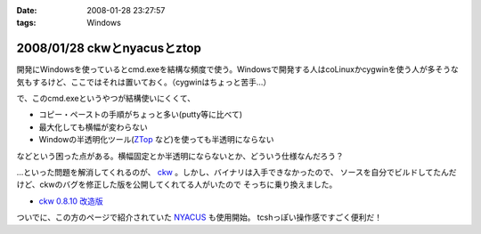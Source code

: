 :date: 2008-01-28 23:27:57
:tags: Windows

============================
2008/01/28 ckwとnyacusとztop
============================

開発にWindowsを使っているとcmd.exeを結構な頻度で使う。Windowsで開発する人はcoLinuxかcygwinを使う人が多そうな気もするけど、ここではそれは置いておく。（cygwinはちょっと苦手...）

で、このcmd.exeというやつが結構使いにくくて、

- コピー・ペーストの手順がちょっと多い(putty等に比べて)
- 最大化しても横幅が変わらない
- Windowの半透明化ツール(`ZTop`_ など)を使っても半透明にならない

などという困った点がある。横幅固定とか半透明にならないとか、どういう仕様なんだろう？

...といった問題を解消してくれるのが、 `ckw`_ 。しかし、バイナリは入手できなかったので、
ソースを自分でビルドしてたんだけど、ckwのバグを修正した版を公開してくれてる人がいたので
そっちに乗り換えました。

- `ckw 0.8.10 改造版`_

ついでに、この方のページで紹介されていた `NYACUS`_ も使用開始。
tcshっぽい操作感ですごく便利だ！


.. _`ckw`: http://www.softantenna.com/lib/3553/index.html
.. _`ckw 0.8.10 改造版`: http://d.hatena.ne.jp/hideden/20071115/1195229532
.. _`NYACUS`: http://www.nyaos.org/
.. _`ZTop`: http://www15.plala.or.jp/then/


.. :extend type: text/html
.. :extend:



.. :comments:
.. :comment id: 2008-01-30.9113847360
.. :title: Re:ckwとnyacusとztop
.. :author: jack
.. :date: 2008-01-30 11:41:51
.. :email: 
.. :url: 
.. :body:
.. これはよさそう・・・
.. 
.. :trackbacks:
.. :trackback id: 2009-05-31.1226238521
.. :title: Windowsのコマンドプロンプトをフリーソフトで便利にする
.. :blog name: ナレッジエース
.. :url: http://blog.blueblack.net/item_358
.. :date: 2009-05-31 01:15:22
.. :body:
.. 
.. 
.. Windowsのコマンドプロンプト(cmd.exe)を開発などで頻繁に使っていると、何かと不便な点が気になってきます。
.. 
.. ウィンドウの最大化が制限されていたり、コピー・ペーストが右クリックメ...
.. 
